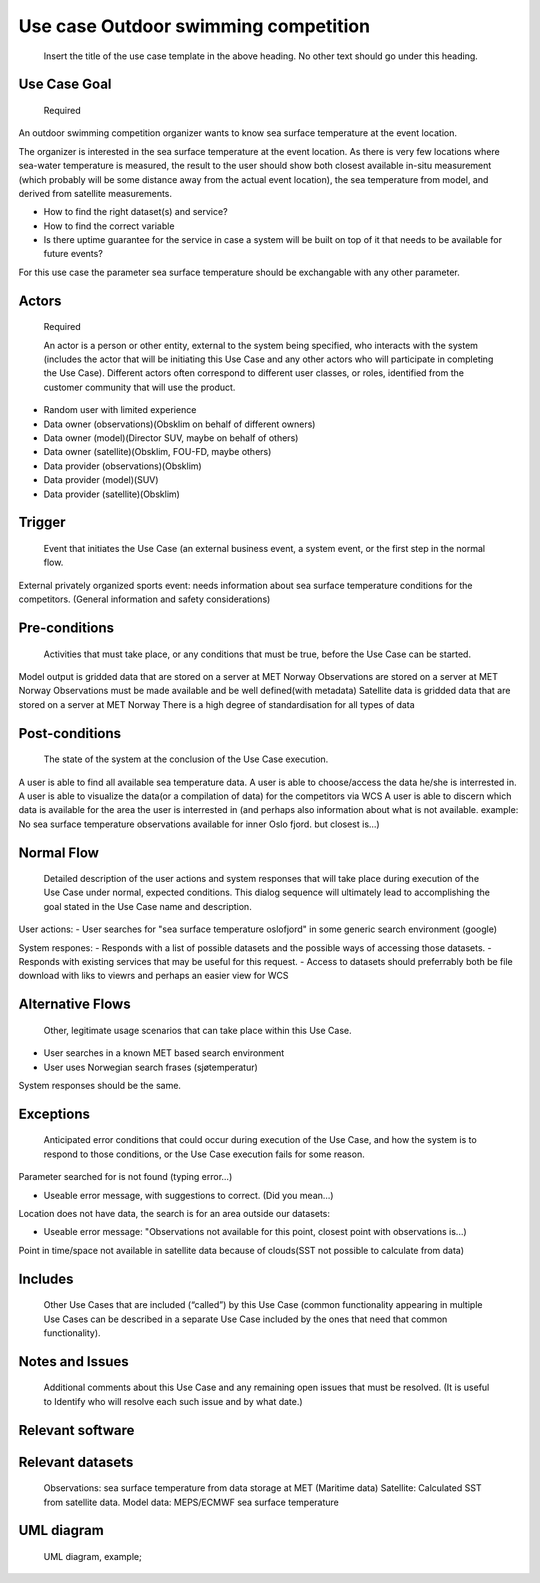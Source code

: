 Use case Outdoor swimming competition
"""""""""""""""""

..

   Insert the title of the use case template in the above heading. No other text should go under
   this heading.

Use Case Goal
=============

.. 

   Required

An outdoor swimming competition organizer wants to know sea surface temperature at the event location.

The organizer is interested in the sea surface temperature at the event location. As there is very few locations where sea-water temperature is measured, the result to the user should show both closest available in-situ measurement (which probably will be some distance away from the actual event location), the sea temperature from model, and derived from satellite measurements.


- How to find the right dataset(s) and service?
- How to find the correct variable
- Is there uptime guarantee for the service in case a system will be built on top of it that needs to  be available for future events?

For this use case the parameter sea surface temperature should be exchangable with any other parameter.


Actors
======

.. 

   Required

   An actor is a person or other entity, external to the system being specified, who interacts with
   the system (includes the actor that will be initiating this Use Case and any other actors who
   will participate in completing the Use Case). Different actors often correspond to different user
   classes, or roles, identified from the customer community that will use the product.

- Random user with limited experience
- Data owner (observations)(Obsklim on behalf of different owners)
- Data owner (model)(Director SUV, maybe on behalf of others)
- Data owner (satellite)(Obsklim, FOU-FD, maybe others)
- Data provider (observations)(Obsklim)
- Data provider (model)(SUV)
- Data provider (satellite)(Obsklim)

Trigger
=======

.. 

   Event that initiates the Use Case (an external business event, a system event, or the first step
   in the normal flow.

External privately organized sports event: needs information about sea surface temperature conditions for the competitors. (General information and safety considerations)


Pre-conditions
==============

.. 

   Activities that must take place, or any conditions that must be true, before the Use Case can be
   started.

Model output is gridded data that are stored on a server at MET Norway
Observations are stored on a server at MET Norway
Observations must be made available and be well defined(with metadata)
Satellite data is gridded data that are stored on a server at MET Norway
There is a high degree of standardisation for all types of data

Post-conditions
===============

.. 

   The state of the system at the conclusion of the Use Case execution.
A user is able to find all available sea temperature data.
A user is able to choose/access the data he/she is interrested in.
A user is able to visualize the data(or a compilation of data) for the competitors via WCS
A user is able to discern which data is available for the area the user is interrested in (and perhaps also information about what is not available. example: No sea surface temperature observations available for inner Oslo fjord. but closest is...)

Normal Flow
===========

.. 

   Detailed description of the user actions and system responses that will take place during
   execution of the Use Case under normal, expected conditions. This dialog sequence will ultimately
   lead to accomplishing the goal stated in the Use Case name and description.

User actions:
- User searches for "sea surface temperature oslofjord" in some generic search environment (google)

System respones:
- Responds with a list of possible datasets and the possible ways of accessing those datasets.
- Responds with existing services that may be useful for this request.
- Access to datasets should preferrably both be file download with liks to viewrs and perhaps an easier view for WCS


Alternative Flows
=================

.. 

   Other, legitimate usage scenarios that can take place within this Use Case.

- User searches in a known MET based search environment
- User uses Norwegian search frases (sjøtemperatur)

System responses should be the same.


Exceptions
==========

.. 

   Anticipated error conditions that could occur during execution of the Use Case, and how the
   system is to respond to those conditions, or the Use Case execution fails for some reason.

Parameter searched for is not found (typing error...) 

- Useable error message, with suggestions to correct. (Did you mean...)

Location does not have data, the search is for an area outside our datasets:

- Useable error message: "Observations not available for this point, closest point with observations is...)

Point in time/space not available in satellite data because of clouds(SST not possible to calculate from data)




Includes
========

.. 

   Other Use Cases that are included (“called”) by this Use Case (common functionality appearing in
   multiple Use Cases can be described in a separate Use Case included by the ones that need that
   common functionality).

Notes and Issues
================

.. 

   Additional comments about this Use Case and any remaining open issues that must be resolved. (It
   is useful to Identify who will resolve each such issue and by what date.)

Relevant software
=================

Relevant datasets
=================

   Observations: sea surface temperature from data storage at MET (Maritime data)
   Satellite: Calculated SST from satellite data.
   Model data: MEPS/ECMWF sea surface temperature    


UML diagram
===========

..

   UML diagram, example;

   .. uml:: use_case_swimming_comp.puml
